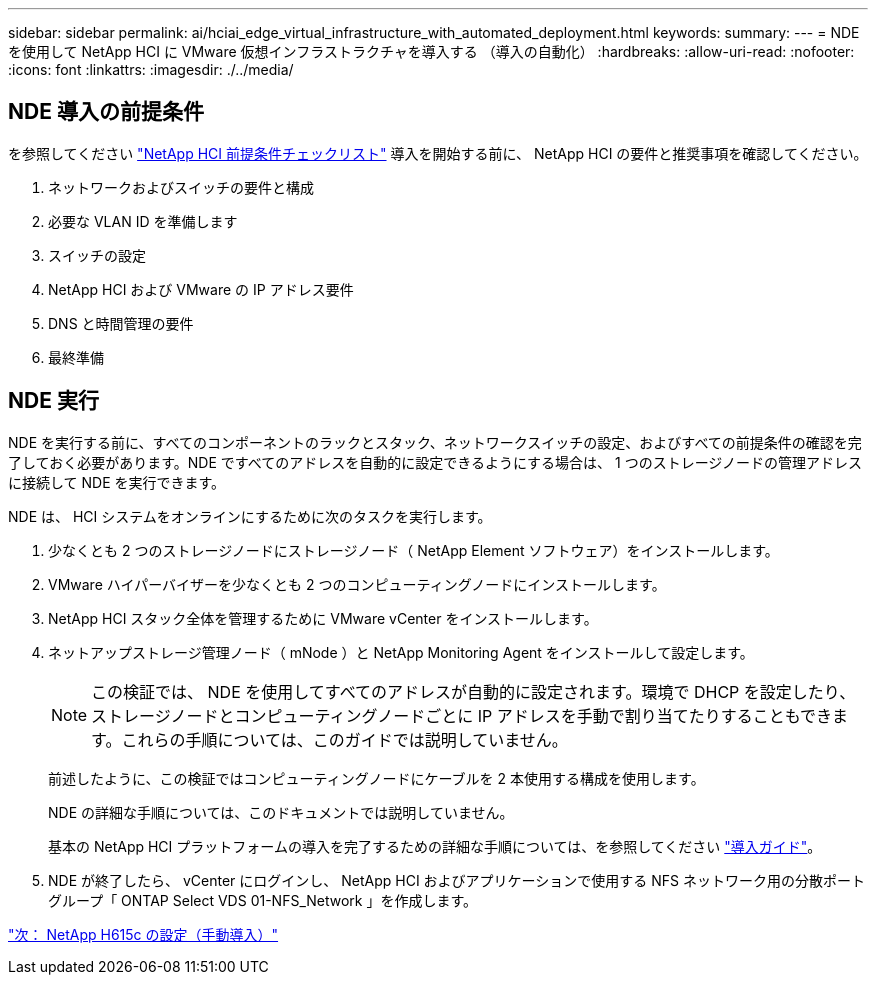 ---
sidebar: sidebar 
permalink: ai/hciai_edge_virtual_infrastructure_with_automated_deployment.html 
keywords:  
summary:  
---
= NDE を使用して NetApp HCI に VMware 仮想インフラストラクチャを導入する （導入の自動化）
:hardbreaks:
:allow-uri-read: 
:nofooter: 
:icons: font
:linkattrs: 
:imagesdir: ./../media/




== NDE 導入の前提条件

を参照してください https://library.netapp.com/ecm/ecm_download_file/ECMLP2798490["NetApp HCI 前提条件チェックリスト"^] 導入を開始する前に、 NetApp HCI の要件と推奨事項を確認してください。

. ネットワークおよびスイッチの要件と構成
. 必要な VLAN ID を準備します
. スイッチの設定
. NetApp HCI および VMware の IP アドレス要件
. DNS と時間管理の要件
. 最終準備




== NDE 実行

NDE を実行する前に、すべてのコンポーネントのラックとスタック、ネットワークスイッチの設定、およびすべての前提条件の確認を完了しておく必要があります。NDE ですべてのアドレスを自動的に設定できるようにする場合は、 1 つのストレージノードの管理アドレスに接続して NDE を実行できます。

NDE は、 HCI システムをオンラインにするために次のタスクを実行します。

. 少なくとも 2 つのストレージノードにストレージノード（ NetApp Element ソフトウェア）をインストールします。
. VMware ハイパーバイザーを少なくとも 2 つのコンピューティングノードにインストールします。
. NetApp HCI スタック全体を管理するために VMware vCenter をインストールします。
. ネットアップストレージ管理ノード（ mNode ）と NetApp Monitoring Agent をインストールして設定します。
+

NOTE: この検証では、 NDE を使用してすべてのアドレスが自動的に設定されます。環境で DHCP を設定したり、ストレージノードとコンピューティングノードごとに IP アドレスを手動で割り当てたりすることもできます。これらの手順については、このガイドでは説明していません。

+
前述したように、この検証ではコンピューティングノードにケーブルを 2 本使用する構成を使用します。

+
NDE の詳細な手順については、このドキュメントでは説明していません。

+
基本の NetApp HCI プラットフォームの導入を完了するための詳細な手順については、を参照してください http://docs.netapp.com/hci/topic/com.netapp.doc.hci-ude-180/home.html?cp=3_0["導入ガイド"^]。

. NDE が終了したら、 vCenter にログインし、 NetApp HCI およびアプリケーションで使用する NFS ネットワーク用の分散ポートグループ「 ONTAP Select VDS 01-NFS_Network 」を作成します。


link:hciai_edge_netapp_h615cmanual_deployment.html["次： NetApp H615c の設定（手動導入）"]
